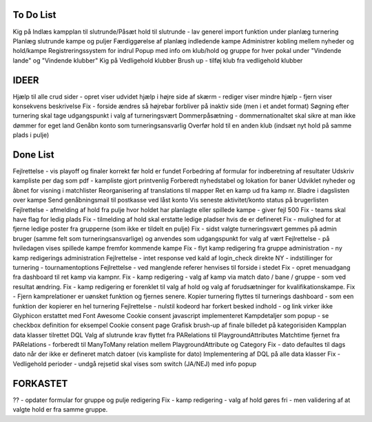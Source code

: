 To Do List
----------
Kig på Indlæs kampplan til slutrunde/Påsæt hold til slutrunde - lav generel import funktion under planlæg turnering
Planlæg slutrunde kampe og puljer
Færdiggørelse af planlæg indledende kampe
Administrer kobling mellem nyheder og hold/kampe
Registreringssystem for indrul
Popup med info om klub/hold og gruppe for hver pokal under "Vindende lande" og "Vindende klubber"
Kig på Vedligehold klubber
Brush up - tilføj klub fra vedligehold klubber

IDEER
-----
Hjælp til alle crud sider - opret viser udvidet hjælp i højre side af skærm - rediger viser mindre hjælp - fjern viser konsekvens beskrivelse
Fix - forside ændres så højrebar forbliver på inaktiv side (men i et andet format)
Søgning efter turnering skal tage udgangspunkt i valg af turneringsvært
Dommerpåsætning - dommernationaltet skal sikre at man ikke dømmer for eget land
Genåbn konto som turneringsansvarlig
Overfør hold til en anden klub (indsæt nyt hold på samme plads i pulje)

Done List
---------
Fejlrettelse - vis playoff og finaler korrekt før hold er fundet
Forbedring af formular for indberetning af resultater
Udskriv kampliste per dag som pdf - kampliste gjort printvenlig
Forberedt nyhedstabel og lokation for baner
Udviklet nyheder og åbnet for visning i matchlister
Reorganisering af translations til mapper
Ret en kamp ud fra kamp nr.
Bladre i dagslisten over kampe
Send genåbningsmail til postkasse ved låst konto
Vis seneste aktivitet/konto status på brugerlisten
Fejlrettelse - afmelding af hold fra pulje hvor holdet har planlagte eller spillede kampe - giver fejl 500
Fix - teams skal have flag for ledig plads
Fix - tilmelding af hold skal erstatte ledige pladser hvis de er defineret
Fix - mulighed for at fjerne ledige poster fra grupperne (som ikke er tildelt en pulje)
Fix - sidst valgte turneringsvært gemmes på admin bruger (samme felt som turneringsansvarlige) og anvendes som udgangspunkt for valg af vært
Fejlrettelse - på hviledagen vises spillede kampe fremfor kommende kampe
Fix - flyt kamp redigering fra gruppe administration - ny kamp redigerings administration
Fejlrettelse - intet response ved kald af login_check direkte
NY - indstillinger for turnering - tournamentoptions
Fejlrettelse - ved manglende referer henvises til forside i stedet
Fix - opret menuadgang fra dashboard til ret kamp via kampnr.
Fix - kamp redigering - valg af kamp via match dato / bane / gruppe - som ved resultat ændring.
Fix - kamp redigering er forenklet til valg af hold og valg af forudsætninger for kvalifikationskampe.
Fix - Fjern kamprelationer er uønsket funktion og fjernes senere.
Kopier turnering flyttes til turnerings dashboard - som een funktion der kopierer en hel turnering
Fejlrettelse - nulstil kodeord har forkert besked indhold - og link virker ikke
Glyphicon erstattet med Font Awesome
Cookie consent javascript implementeret
Kampdetaljer som popup - se checkbox definition for eksempel
Cookie consent page
Grafisk brush-up af finale billedet på kategorisiden
Kampplan data klasser tilrettet DQL
Valg af slutrunde krav flyttet fra PARelations til PlaygroundAttributes
Matchtime fjernet fra PARelations - forberedt til ManyToMany relation mellem PlaygroundAttribute og Category
Fix - dato defaultes til dags dato når der ikke er defineret match datoer (vis kampliste for dato)
Implementering af DQL på alle data klasser
Fix - Vedligehold perioder - undgå rejsetid skal vises som switch (JA/NEJ) med info popup

FORKASTET
---------
?? - opdater formular for gruppe og pulje redigering
Fix - kamp redigering - valg af hold gøres fri - men validering af at valgte hold er fra samme gruppe.
